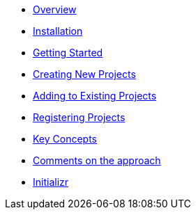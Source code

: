 * xref:index.adoc[Overview]
* xref:installation.adoc[Installation]
* xref:getting-started.adoc[Getting Started]
* xref:creating-new-projects.adoc[Creating New Projects]
* xref:adding-to-existing-projects.adoc[Adding to Existing Projects]
* xref:registering-new-projects.adoc[Registering Projects]
* xref:key-concepts.adoc[Key Concepts]
* xref:comments-on-the-approach.adoc[Comments on the approach]
* xref:initializr.adoc[Initializr]
